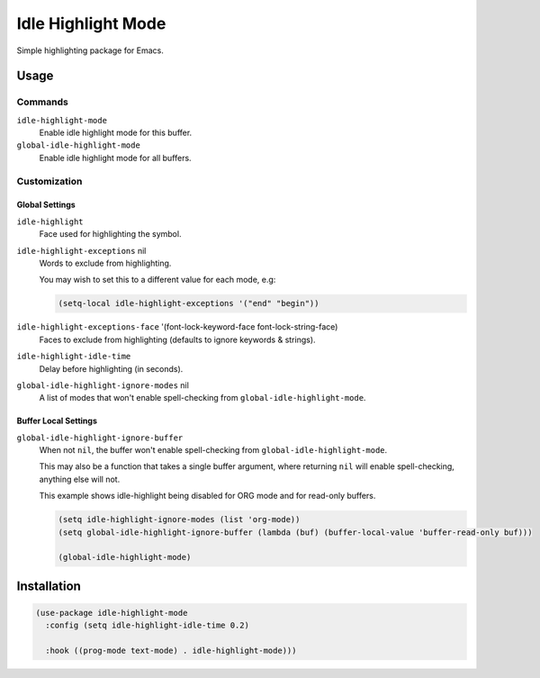 ####################
Idle  Highlight Mode
####################

Simple highlighting package for Emacs.

Usage
=====

Commands
--------

``idle-highlight-mode``
   Enable idle highlight mode for this buffer.
``global-idle-highlight-mode``
   Enable idle highlight mode for all buffers.


Customization
-------------

Global Settings
^^^^^^^^^^^^^^^

``idle-highlight``
   Face used for highlighting the symbol.
``idle-highlight-exceptions`` nil
   Words to exclude from highlighting.

   You may wish to set this to a different value for each mode, e.g:

   .. code-block:: elisp

      (setq-local idle-highlight-exceptions '("end" "begin"))

``idle-highlight-exceptions-face`` '(font-lock-keyword-face font-lock-string-face)
   Faces to exclude from highlighting (defaults to ignore keywords & strings).
``idle-highlight-idle-time``
   Delay before highlighting (in seconds).
``global-idle-highlight-ignore-modes`` nil
   A list of modes that won't enable spell-checking from ``global-idle-highlight-mode``.

Buffer Local Settings
^^^^^^^^^^^^^^^^^^^^^

``global-idle-highlight-ignore-buffer``
   When not ``nil``, the buffer won't enable spell-checking from ``global-idle-highlight-mode``.

   This may also be a function that takes a single buffer argument,
   where returning ``nil`` will enable spell-checking, anything else will not.

   This example shows idle-highlight being disabled for ORG mode and for read-only buffers.

   .. code-block:: elisp

      (setq idle-highlight-ignore-modes (list 'org-mode))
      (setq global-idle-highlight-ignore-buffer (lambda (buf) (buffer-local-value 'buffer-read-only buf)))

      (global-idle-highlight-mode)


Installation
============

.. code-block:: elisp

   (use-package idle-highlight-mode
     :config (setq idle-highlight-idle-time 0.2)

     :hook ((prog-mode text-mode) . idle-highlight-mode)))
